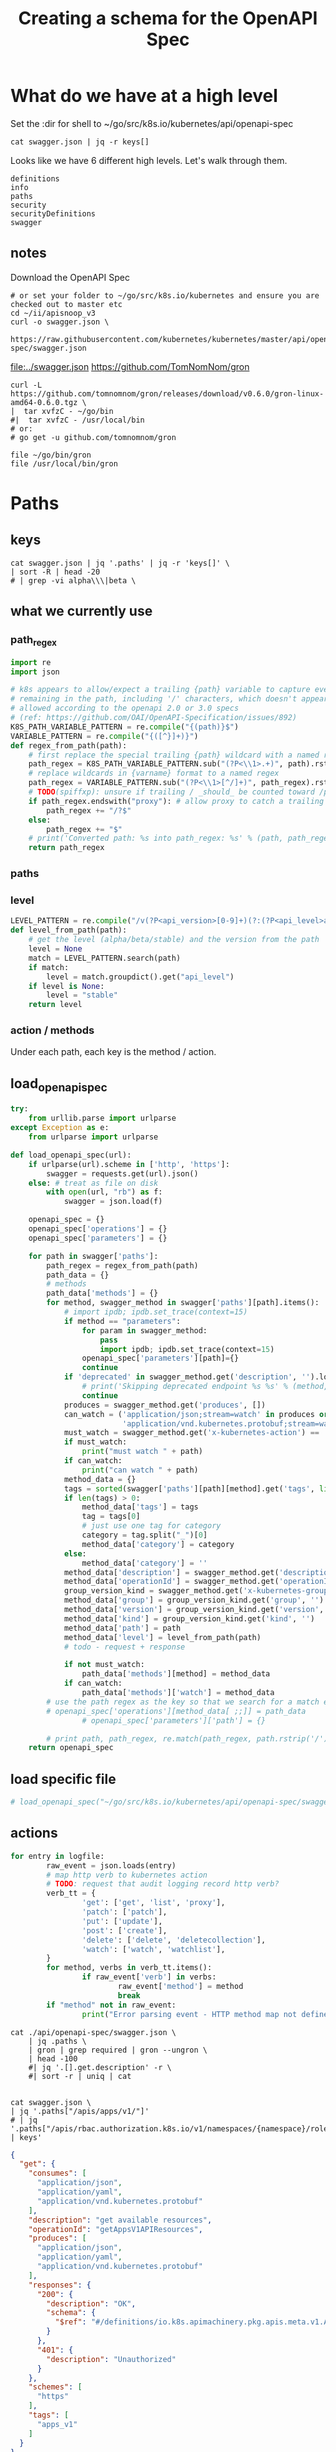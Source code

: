 #+TITLE: Creating a schema for the OpenAPI Spec
#+PROPERTY: header-args:python :tangle yes

* What do we have at a high level

Set the :dir for shell to ~/go/src/k8s.io/kubernetes/api/openapi-spec

#+NAME: swagger keys
#+BEGIN_SRC shell :dir ~/go/src/k8s.io/kubernetes/api/openapi-spec
  cat swagger.json | jq -r keys[]
#+END_SRC

Looks like we have 6 different high levels. Let's walk through them.

#+RESULTS: swagger keys
#+begin_EXAMPLE
definitions
info
paths
security
securityDefinitions
swagger
#+end_EXAMPLE

** notes
  Download the OpenAPI Spec

#+BEGIN_SRC tmate
    # or set your folder to ~/go/src/k8s.io/kubernetes and ensure you are checked out to master etc
    cd ~/ii/apisnoop_v3
    curl -o swagger.json \
         https://raw.githubusercontent.com/kubernetes/kubernetes/master/api/openapi-spec/swagger.json
#+END_SRC

[[file:../swagger.json]]
https://github.com/TomNomNom/gron

#+BEGIN_SRC shell
curl -L https://github.com/tomnomnom/gron/releases/download/v0.6.0/gron-linux-amd64-0.6.0.tgz \
|  tar xvfzC - ~/go/bin
#|  tar xvfzC - /usr/local/bin
# or:
# go get -u github.com/tomnomnom/gron
#+END_SRC

#+RESULTS:
#+begin_EXAMPLE
#+end_EXAMPLE

#+BEGIN_SRC shell
file ~/go/bin/gron
file /usr/local/bin/gron
#+END_SRC

#+RESULTS:
#+begin_EXAMPLE
/zfs/home/hh/go/bin/gron: POSIX tar archive (GNU)
/usr/local/bin/gron: cannot open `/usr/local/bin/gron' (No such file or directory)
#+end_EXAMPLE

* Paths
:PROPERTIES:
:header-args:python+: :tangle yes
:END:
 
** keys

#+BEGIN_SRC shell :dir ~/go/src/k8s.io/kubernetes/api/openapi-spec :wrap "SRC json"
  cat swagger.json | jq '.paths' | jq -r 'keys[]' \
  | sort -R | head -20
  # | grep -vi alpha\\\|beta \
#+end_src

#+results:
#+begin_SRC json
/api/v1/namespaces/{namespace}/replicationcontrollers/{name}/status
/api/v1/watch/namespaces/{namespace}/serviceaccounts/{name}
/apis/networking.k8s.io/v1beta1/namespaces/{namespace}/ingresses/{name}/status
/apis/coordination.k8s.io/v1/leases
/api/v1/namespaces/{namespace}/limitranges
/apis/scheduling.k8s.io/v1alpha1/priorityclasses
/apis/apps/v1beta2/watch/statefulsets
/apis/apps/v1beta2/namespaces/{namespace}/statefulsets
/apis/certificates.k8s.io/v1beta1/watch/certificatesigningrequests/{name}
/apis/apiextensions.k8s.io/v1beta1/watch/customresourcedefinitions/{name}
/apis/certificates.k8s.io/v1beta1/certificatesigningrequests/{name}/approval
/apis/apps/v1beta2/namespaces/{namespace}/daemonsets/{name}
/apis/rbac.authorization.k8s.io/v1beta1/watch/rolebindings
/apis/settings.k8s.io/v1alpha1/namespaces/{namespace}/podpresets/{name}
/api/v1/watch/namespaces/{namespace}/persistentvolumeclaims
/apis/batch/v1beta1/namespaces/{namespace}/cronjobs/{name}/status
/apis/batch/v2alpha1/watch/cronjobs
/apis/rbac.authorization.k8s.io/v1beta1/namespaces/{namespace}/rolebindings
/apis/networking.k8s.io/v1/watch/namespaces/{namespace}/networkpolicies
/apis/apps/v1/namespaces/{namespace}/controllerrevisions/{name}
#+end_SRC

** what we currently use
*** path_regex

#+NAME: compile_path_regex
#+BEGIN_SRC python :eval never
import re
import json

# k8s appears to allow/expect a trailing {path} variable to capture everything
# remaining in the path, including '/' characters, which doesn't appear to be
# allowed according to the openapi 2.0 or 3.0 specs
# (ref: https://github.com/OAI/OpenAPI-Specification/issues/892)
K8S_PATH_VARIABLE_PATTERN = re.compile("{(path)}$")
VARIABLE_PATTERN = re.compile("{([^}]+)}")
def regex_from_path(path):
    # first replace the special trailing {path} wildcard with a named regex
    path_regex = K8S_PATH_VARIABLE_PATTERN.sub("(?P<\\1>.+)", path).rstrip('/')
    # replace wildcards in {varname} format to a named regex
    path_regex = VARIABLE_PATTERN.sub("(?P<\\1>[^/]+)", path_regex).rstrip('/')
    # TODO(spiffxp): unsure if trailing / _should_ be counted toward /proxy
    if path_regex.endswith("proxy"): # allow proxy to catch a trailing /
        path_regex += "/?$"
    else:
        path_regex += "$"
    # print('Converted path: %s into path_regex: %s' % (path, path_regex))
    return path_regex
#+END_SRC

*** paths
*** level

#+NAME: parse_level_from_path
#+BEGIN_SRC python :eval nevel
LEVEL_PATTERN = re.compile("/v(?P<api_version>[0-9]+)(?:(?P<api_level>alpha|beta)(?P<api_level_version>[0-9]+))?")
def level_from_path(path):
    # get the level (alpha/beta/stable) and the version from the path
    level = None
    match = LEVEL_PATTERN.search(path)
    if match:
        level = match.groupdict().get("api_level")
    if level is None:
        level = "stable"
    return level
#+END_SRC

*** action / methods
Under each path, each key is the method / action.
** load_openapi_spec

#+NAME: load_openapi_spec
#+BEGIN_SRC python :eval never
  try:
      from urllib.parse import urlparse
  except Exception as e:
      from urlparse import urlparse

  def load_openapi_spec(url):
      if urlparse(url).scheme in ['http', 'https']:
          swagger = requests.get(url).json()
      else: # treat as file on disk
          with open(url, "rb") as f:
              swagger = json.load(f)

      openapi_spec = {}
      openapi_spec['operations'] = {}
      openapi_spec['parameters'] = {}

      for path in swagger['paths']:
          path_regex = regex_from_path(path)
          path_data = {}
          # methods
          path_data['methods'] = {}
          for method, swagger_method in swagger['paths'][path].items():
              # import ipdb; ipdb.set_trace(context=15)
              if method == "parameters":
                  for param in swagger_method:
                      pass
                      import ipdb; ipdb.set_trace(context=15)
                  openapi_spec['parameters'][path]={}
                  continue
              if 'deprecated' in swagger_method.get('description', '').lower():
                  # print('Skipping deprecated endpoint %s %s' % (method, path))
                  continue
              produces = swagger_method.get('produces', [])
              can_watch = ('application/json;stream=watch' in produces or
                           'application/vnd.kubernetes.protobuf;stream=watch' in produces)
              must_watch = swagger_method.get('x-kubernetes-action') == 'watch'
              if must_watch:
                  print("must watch " + path)
              if can_watch:
                  print("can watch " + path)
              method_data = {}
              tags = sorted(swagger['paths'][path][method].get('tags', list()))
              if len(tags) > 0:
                  method_data['tags'] = tags
                  tag = tags[0]
                  # just use one tag for category
                  category = tag.split("_")[0]
                  method_data['category'] = category
              else:
                  method_data['category'] = ''
              method_data['description'] = swagger_method.get('description', '')
              method_data['operationId'] = swagger_method.get('operationId', '')
              group_version_kind = swagger_method.get('x-kubernetes-group-version-kind', {})
              method_data['group'] = group_version_kind.get('group', '')
              method_data['version'] = group_version_kind.get('version', '')
              method_data['kind'] = group_version_kind.get('kind', '')
              method_data['path'] = path
              method_data['level'] = level_from_path(path)
              # todo - request + response

              if not must_watch:
                  path_data['methods'][method] = method_data
              if can_watch:
                  path_data['methods']['watch'] = method_data
          # use the path regex as the key so that we search for a match easily
          # openapi_spec['operations'][method_data[ ;;]] = path_data
                  # openapi_spec['parameters']['path'] = {}

          # print path, path_regex, re.match(path_regex, path.rstrip('/')) is not None
      return openapi_spec
#+END_SRC
** load specific file
#+BEGIN_SRC python :eval never
# load_openapi_spec("~/go/src/k8s.io/kubernetes/api/openapi-spec/swagger.json")
#+END_SRC
** actions

#+BEGIN_SRC python :tangle no
  for entry in logfile:
          raw_event = json.loads(entry)
          # map http verb to kubernetes action
          # TODO: request that audit logging record http verb?
          verb_tt = {
                  'get': ['get', 'list', 'proxy'],
                  'patch': ['patch'],
                  'put': ['update'],
                  'post': ['create'],
                  'delete': ['delete', 'deletecollection'],
                  'watch': ['watch', 'watchlist'],
          }
          for method, verbs in verb_tt.items():
                  if raw_event['verb'] in verbs:
                          raw_event['method'] = method
                          break
          if "method" not in raw_event:
                  print("Error parsing event - HTTP method map not defined at \"%s\" for verb \"%s\"" % (raw_event['requestURI'], raw_event['verb']))
#+END_SRC

# json["/api/v1/componentstatuses/{name}"].parameters[0].required = true;

#+NAME: list of required
#+begin_src shell :dir ~/go/src/k8s.io/kubernetes/api/openapi-spec :wrap "SRC json"
  cat ./api/openapi-spec/swagger.json \
      | jq .paths \
      | gron | grep required | gron --ungron \
      | head -100
      #| jq '.[].get.description' -r \
      #| sort -r | uniq | cat
#+END_SRC

#+RESULTS: list of required
#+begin_SRC json
#+end_SRC

#+NAME: list of kubernetes actions
#+begin_src shell :dir ~/go/src/k8s.io/kubernetes/api/openapi-spec :wrap "SRC json"
  cat swagger.json \
  | jq '.paths["/apis/apps/v1/"]'
  # | jq '.paths["/apis/rbac.authorization.k8s.io/v1/namespaces/{namespace}/rolebindings/{name}"] | keys'
#+END_SRC

#+RESULTS: list of kubernetes actions
#+begin_SRC json
{
  "get": {
    "consumes": [
      "application/json",
      "application/yaml",
      "application/vnd.kubernetes.protobuf"
    ],
    "description": "get available resources",
    "operationId": "getAppsV1APIResources",
    "produces": [
      "application/json",
      "application/yaml",
      "application/vnd.kubernetes.protobuf"
    ],
    "responses": {
      "200": {
        "description": "OK",
        "schema": {
          "$ref": "#/definitions/io.k8s.apimachinery.pkg.apis.meta.v1.APIResourceList"
        }
      },
      "401": {
        "description": "Unauthorized"
      }
    },
    "schemes": [
      "https"
    ],
    "tags": [
      "apps_v1"
    ]
  }
}
#+end_SRC

#+NAME: getAppsV1APIResources
#+begin_src shell :dir ~/go/src/k8s.io/kubernetes/api/openapi-spec :wrap "SRC json"
  cat swagger.json \
  | jq '.paths["/apis/apps/v1/"]'
  # | jq '.paths["/apis/rbac.authorization.k8s.io/v1/namespaces/{namespace}/rolebindings/{name}"] | keys'
#+END_SRC

Note that we could use any $ref to see what the response is... ie
When we want to test APIResourceList... here is one that returns it.

#+RESULTS: getAppsV1APIResources
#+begin_SRC json
{
  "get": {
    "consumes": [
      "application/json",
      "application/yaml",
      "application/vnd.kubernetes.protobuf"
    ],
    "description": "get available resources",
    "operationId": "getAppsV1APIResources",
    "produces": [
      "application/json",
      "application/yaml",
      "application/vnd.kubernetes.protobuf"
    ],
    "responses": {
      "200": {
        "description": "OK",
        "schema": {
          "$ref": "#/definitions/io.k8s.apimachinery.pkg.apis.meta.v1.APIResourceList"
        }
      },
      "401": {
        "description": "Unauthorized"
      }
    },
    "schemes": [
      "https"
    ],
    "tags": [
      "apps_v1"
    ]
  }
}
#+end_SRC


These map to kubernetes actions, which are NOT one to one with http verbs.
Our audit logs contain the http verbs, we'll need to map them.

This one has 5 keys, what is  the full set.
  

#+NAME: list of
#+begin_src shell :dir ~/go/src/k8s.io/kubernetes/api/openapi-spec :wrap "SRC json"
  cat swagger.json \
   | jq '.paths["/apis/rbac.authorization.k8s.io/v1/namespaces/{namespace}/rolebindings/{name}"]'
#+END_SRC

#+RESULTS: list of
#+begin_SRC json
{
  "delete": {
    "consumes": [
      "*/*"
    ],
    "description": "delete a RoleBinding",
    "operationId": "deleteRbacAuthorizationV1NamespacedRoleBinding",
    "parameters": [
      {
        "in": "body",
        "name": "body",
        "schema": {
          "$ref": "#/definitions/io.k8s.apimachinery.pkg.apis.meta.v1.DeleteOptions"
        }
      },
      {
        "description": "When present, indicates that modifications should not be persisted. An invalid or unrecognized dryRun directive will result in an error response and no further processing of the request. Valid values are: - All: all dry run stages will be processed",
        "in": "query",
        "name": "dryRun",
        "type": "string",
        "uniqueItems": true
      },
      {
        "description": "The duration in seconds before the object should be deleted. Value must be non-negative integer. The value zero indicates delete immediately. If this value is nil, the default grace period for the specified type will be used. Defaults to a per object value if not specified. zero means delete immediately.",
        "in": "query",
        "name": "gracePeriodSeconds",
        "type": "integer",
        "uniqueItems": true
      },
      {
        "description": "Deprecated: please use the PropagationPolicy, this field will be deprecated in 1.7. Should the dependent objects be orphaned. If true/false, the \"orphan\" finalizer will be added to/removed from the object's finalizers list. Either this field or PropagationPolicy may be set, but not both.",
        "in": "query",
        "name": "orphanDependents",
        "type": "boolean",
        "uniqueItems": true
      },
      {
        "description": "Whether and how garbage collection will be performed. Either this field or OrphanDependents may be set, but not both. The default policy is decided by the existing finalizer set in the metadata.finalizers and the resource-specific default policy. Acceptable values are: 'Orphan' - orphan the dependents; 'Background' - allow the garbage collector to delete the dependents in the background; 'Foreground' - a cascading policy that deletes all dependents in the foreground.",
        "in": "query",
        "name": "propagationPolicy",
        "type": "string",
        "uniqueItems": true
      }
    ],
    "produces": [
      "application/json",
      "application/yaml",
      "application/vnd.kubernetes.protobuf"
    ],
    "responses": {
      "200": {
        "description": "OK",
        "schema": {
          "$ref": "#/definitions/io.k8s.apimachinery.pkg.apis.meta.v1.Status"
        }
      },
      "202": {
        "description": "Accepted",
        "schema": {
          "$ref": "#/definitions/io.k8s.apimachinery.pkg.apis.meta.v1.Status"
        }
      },
      "401": {
        "description": "Unauthorized"
      }
    },
    "schemes": [
      "https"
    ],
    "tags": [
      "rbacAuthorization_v1"
    ],
    "x-kubernetes-action": "delete",
    "x-kubernetes-group-version-kind": {
      "group": "rbac.authorization.k8s.io",
      "kind": "RoleBinding",
      "version": "v1"
    }
  },
  "get": {
    "consumes": [
      "*/*"
    ],
    "description": "read the specified RoleBinding",
    "operationId": "readRbacAuthorizationV1NamespacedRoleBinding",
    "produces": [
      "application/json",
      "application/yaml",
      "application/vnd.kubernetes.protobuf"
    ],
    "responses": {
      "200": {
        "description": "OK",
        "schema": {
          "$ref": "#/definitions/io.k8s.api.rbac.v1.RoleBinding"
        }
      },
      "401": {
        "description": "Unauthorized"
      }
    },
    "schemes": [
      "https"
    ],
    "tags": [
      "rbacAuthorization_v1"
    ],
    "x-kubernetes-action": "get",
    "x-kubernetes-group-version-kind": {
      "group": "rbac.authorization.k8s.io",
      "kind": "RoleBinding",
      "version": "v1"
    }
  },
  "parameters": [
    {
      "description": "name of the RoleBinding",
      "in": "path",
      "name": "name",
      "required": true,
      "type": "string",
      "uniqueItems": true
    },
    {
      "description": "object name and auth scope, such as for teams and projects",
      "in": "path",
      "name": "namespace",
      "required": true,
      "type": "string",
      "uniqueItems": true
    },
    {
      "description": "If 'true', then the output is pretty printed.",
      "in": "query",
      "name": "pretty",
      "type": "string",
      "uniqueItems": true
    }
  ],
  "patch": {
    "consumes": [
      "application/json-patch+json",
      "application/merge-patch+json",
      "application/strategic-merge-patch+json"
    ],
    "description": "partially update the specified RoleBinding",
    "operationId": "patchRbacAuthorizationV1NamespacedRoleBinding",
    "parameters": [
      {
        "in": "body",
        "name": "body",
        "required": true,
        "schema": {
          "$ref": "#/definitions/io.k8s.apimachinery.pkg.apis.meta.v1.Patch"
        }
      },
      {
        "description": "When present, indicates that modifications should not be persisted. An invalid or unrecognized dryRun directive will result in an error response and no further processing of the request. Valid values are: - All: all dry run stages will be processed",
        "in": "query",
        "name": "dryRun",
        "type": "string",
        "uniqueItems": true
      },
      {
        "description": "fieldManager is a name associated with the actor or entity that is making these changes. The value must be less than or 128 characters long, and only contain printable characters, as defined by https://golang.org/pkg/unicode/#IsPrint. This field is required for apply requests (application/apply-patch) but optional for non-apply patch types (JsonPatch, MergePatch, StrategicMergePatch).",
        "in": "query",
        "name": "fieldManager",
        "type": "string",
        "uniqueItems": true
      },
      {
        "description": "Force is going to \"force\" Apply requests. It means user will re-acquire conflicting fields owned by other people. Force flag must be unset for non-apply patch requests.",
        "in": "query",
        "name": "force",
        "type": "boolean",
        "uniqueItems": true
      }
    ],
    "produces": [
      "application/json",
      "application/yaml",
      "application/vnd.kubernetes.protobuf"
    ],
    "responses": {
      "200": {
        "description": "OK",
        "schema": {
          "$ref": "#/definitions/io.k8s.api.rbac.v1.RoleBinding"
        }
      },
      "401": {
        "description": "Unauthorized"
      }
    },
    "schemes": [
      "https"
    ],
    "tags": [
      "rbacAuthorization_v1"
    ],
    "x-kubernetes-action": "patch",
    "x-kubernetes-group-version-kind": {
      "group": "rbac.authorization.k8s.io",
      "kind": "RoleBinding",
      "version": "v1"
    }
  },
  "put": {
    "consumes": [
      "*/*"
    ],
    "description": "replace the specified RoleBinding",
    "operationId": "replaceRbacAuthorizationV1NamespacedRoleBinding",
    "parameters": [
      {
        "in": "body",
        "name": "body",
        "required": true,
        "schema": {
          "$ref": "#/definitions/io.k8s.api.rbac.v1.RoleBinding"
        }
      },
      {
        "description": "When present, indicates that modifications should not be persisted. An invalid or unrecognized dryRun directive will result in an error response and no further processing of the request. Valid values are: - All: all dry run stages will be processed",
        "in": "query",
        "name": "dryRun",
        "type": "string",
        "uniqueItems": true
      },
      {
        "description": "fieldManager is a name associated with the actor or entity that is making these changes. The value must be less than or 128 characters long, and only contain printable characters, as defined by https://golang.org/pkg/unicode/#IsPrint.",
        "in": "query",
        "name": "fieldManager",
        "type": "string",
        "uniqueItems": true
      }
    ],
    "produces": [
      "application/json",
      "application/yaml",
      "application/vnd.kubernetes.protobuf"
    ],
    "responses": {
      "200": {
        "description": "OK",
        "schema": {
          "$ref": "#/definitions/io.k8s.api.rbac.v1.RoleBinding"
        }
      },
      "201": {
        "description": "Created",
        "schema": {
          "$ref": "#/definitions/io.k8s.api.rbac.v1.RoleBinding"
        }
      },
      "401": {
        "description": "Unauthorized"
      }
    },
    "schemes": [
      "https"
    ],
    "tags": [
      "rbacAuthorization_v1"
    ],
    "x-kubernetes-action": "put",
    "x-kubernetes-group-version-kind": {
      "group": "rbac.authorization.k8s.io",
      "kind": "RoleBinding",
      "version": "v1"
    }
  }
}
#+end_SRC


#+begin_src tmate
  cd ~/go/src/k8s.io/kubernetes/api/openapi-spec
  
  cat swagger.json |jq '.paths["/apis/rbac.authorization.k8s.io/v1/namespaces/{namespace}/rolebindings/{name}"]'
#+END_SRC

#+RESULTS:
#+begin_SRC json
null
#+end_SRC

** groning

#+BEGIN_SRC shell :dir .. :wrap "SRC json"
  cat swagger.json | jq '.definitions' | gron
#+END_SRC

#+RESULTS:

* Definitions
** Keys
#+BEGIN_SRC shell :dir .. :wrap "SRC json"
  cat swagger.json | jq '.definitions' | jq -r 'keys[]' \
  | sort -R | head -20
  # | grep -vi alpha\\\|beta \
#+END_SRC

#+RESULTS:
#+begin_SRC json
io.k8s.api.apps.v1.ReplicaSetStatus
io.k8s.api.core.v1.GlusterfsVolumeSource
io.k8s.api.core.v1.ServiceAccountList
io.k8s.api.auditregistration.v1alpha1.WebhookThrottleConfig
io.k8s.api.autoscaling.v1.HorizontalPodAutoscalerSpec
io.k8s.api.rbac.v1beta1.RoleList
io.k8s.api.core.v1.ReplicationController
io.k8s.api.apps.v1beta1.RollbackConfig
io.k8s.api.rbac.v1alpha1.ClusterRole
io.k8s.api.core.v1.SecretProjection
io.k8s.api.networking.v1.NetworkPolicyPeer
io.k8s.api.storage.v1beta1.CSIDriverSpec
io.k8s.apiextensions-apiserver.pkg.apis.apiextensions.v1beta1.JSONSchemaProps
io.k8s.api.core.v1.Lifecycle
io.k8s.api.apps.v1.DeploymentStatus
io.k8s.api.apps.v1beta1.ControllerRevision
io.k8s.api.core.v1.DownwardAPIVolumeSource
io.k8s.api.authentication.v1beta1.TokenReview
io.k8s.api.networking.v1beta1.Ingress
io.k8s.apiextensions-apiserver.pkg.apis.apiextensions.v1beta1.CustomResourceDefinitionCondition
#+end_SRC

* Metadata
** Info title: Kubernetes, version: v1.16.0
  
#+BEGIN_SRC shell :dir ~/go/src/k8s.io/kubernetes/api/openapi-spec :wrap "SRC json"
   cat swagger.json | jq '.info'
 #+END_SRC

 #+RESULTS:
 #+begin_SRC json
 {
   "title": "Kubernetes",
   "version": "v1.16.0"
 }
 #+end_SRC
** Swagger: 2.0

#+BEGIN_SRC shell :dir ~/go/src/k8s.io/kubernetes/api/openapi-spec :wrap "SRC json"
   cat swagger.json | jq '.swagger'
 #+END_SRC

 #+RESULTS:
 #+begin_SRC json
 "2.0"
 #+end_SRC
** Security BearerToken: []
  
#+BEGIN_SRC shell :dir ~/go/src/k8s.io/kubernetes/api/openapi-spec :wrap "SRC json"
   cat swagger.json | jq '.security'
 #+END_SRC

 #+RESULTS:
 #+begin_SRC json
 [
   {
     "BearerToken": []
   }
 ]
 #+end_SRC
** securityDefinitions: BearerToken

#+BEGIN_SRC shell :dir ~/go/src/k8s.io/kubernetes/api/openapi-spec :wrap "SRC json"
  cat swagger.json | jq '.securityDefinitions'
#+END_SRC

 #+RESULTS:
 #+begin_SRC json
 {
   "BearerToken": {
     "description": "Bearer Token authentication",
     "in": "header",
     "name": "authorization",
     "type": "apiKey"
   }
 }
 #+end_SRC
